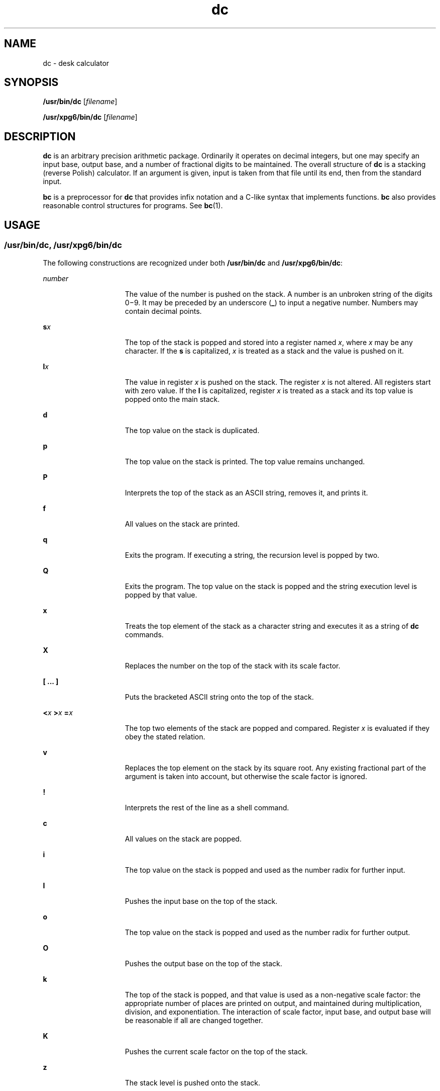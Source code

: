 '\" te
.\" Copyright 1989 AT&T  Copyright (c) 2003, Sun Microsystems, Inc.  All Rights Reserved
.\" CDDL HEADER START
.\"
.\" The contents of this file are subject to the terms of the
.\" Common Development and Distribution License (the "License").
.\" You may not use this file except in compliance with the License.
.\"
.\" You can obtain a copy of the license at usr/src/OPENSOLARIS.LICENSE
.\" or http://www.opensolaris.org/os/licensing.
.\" See the License for the specific language governing permissions
.\" and limitations under the License.
.\"
.\" When distributing Covered Code, include this CDDL HEADER in each
.\" file and include the License file at usr/src/OPENSOLARIS.LICENSE.
.\" If applicable, add the following below this CDDL HEADER, with the
.\" fields enclosed by brackets "[]" replaced with your own identifying
.\" information: Portions Copyright [yyyy] [name of copyright owner]
.\"
.\" CDDL HEADER END
.TH dc 1 "29 Aug 2003" "SunOS 5.11" "User Commands"
.SH NAME
dc \- desk calculator
.SH SYNOPSIS
.LP
.nf
\fB/usr/bin/dc\fR [\fIfilename\fR]
.fi

.LP
.nf
\fB/usr/xpg6/bin/dc\fR [\fIfilename\fR]
.fi

.SH DESCRIPTION
.sp
.LP
\fBdc\fR is an arbitrary precision arithmetic package. Ordinarily it
operates on decimal integers, but one may specify an input base, output
base, and a number of fractional digits to be maintained. The overall
structure of
.B dc
is a stacking (reverse Polish) calculator. If an
argument is given, input is taken from that file until its end, then from
the standard input.
.sp
.LP
\fBbc\fR is a preprocessor for \fBdc\fR that provides infix notation and a
C-like syntax that implements functions.
.B bc
also provides reasonable
control structures for programs. See
.BR bc (1).
.SH USAGE
.SS "/usr/bin/dc, /usr/xpg6/bin/dc"
.sp
.LP
The following constructions are recognized under both
.B /usr/bin/dc
and
.BR /usr/xpg6/bin/dc :
.sp
.ne 2
.mk
.na
.I number
.ad
.RS 15n
.rt
The value of the number is pushed on the stack. A number is an unbroken
string of the digits 0\(mi9. It may be preceded by an underscore (\fB_\fR)
to input a negative number. Numbers may  contain decimal points.
.RE

.sp
.ne 2
.mk
.na
\fBs\fIx\fR
.ad
.RS 15n
.rt
The top of the stack is popped and stored into a register named
.IR x ,
where
.I x
may be any character.  If the
.B s
.RI "is capitalized," " x"
is treated as a stack and the value is pushed on it.
.RE

.sp
.ne 2
.mk
.na
\fBl\fIx\fR
.ad
.RS 15n
.rt
The value in register
.I x
.RI "is pushed on the stack. The register" " x"
is not altered. All registers start with zero value.  If the
.B l
is
capitalized, register
.I x
is treated as a stack and its top value is
popped onto the main stack.
.RE

.sp
.ne 2
.mk
.na
.B d
.ad
.RS 15n
.rt
The top value on the stack is duplicated.
.RE

.sp
.ne 2
.mk
.na
.B p
.ad
.RS 15n
.rt
The top value on the stack is printed. The top value remains unchanged.
.RE

.sp
.ne 2
.mk
.na
.B P
.ad
.RS 15n
.rt
Interprets the top of the stack as an ASCII string, removes it,  and prints
it.
.RE

.sp
.ne 2
.mk
.na
\fBf\fR
.ad
.RS 15n
.rt
All values on the stack are printed.
.RE

.sp
.ne 2
.mk
.na
.B q
.ad
.RS 15n
.rt
Exits the program. If executing a string, the recursion level is popped by
two.
.RE

.sp
.ne 2
.mk
.na
.B Q
.ad
.RS 15n
.rt
Exits the program.  The top value on the stack is popped and the string
execution level is popped by that value.
.RE

.sp
.ne 2
.mk
.na
.B x
.ad
.RS 15n
.rt
Treats the top element of the stack as a character string and executes it
as a string of
.B dc
commands.
.RE

.sp
.ne 2
.mk
.na
.B X
.ad
.RS 15n
.rt
Replaces the number on the top of the stack with its scale factor.
.RE

.sp
.ne 2
.mk
.na
\fB[ .\|.\|. ]\fR
.ad
.RS 15n
.rt
Puts the bracketed ASCII string onto the top of the stack.
.RE

.sp
.ne 2
.mk
.na
\fB<\fIx\fR  \fB>\fIx\fR  \fB=\fIx\fR
.ad
.RS 15n
.rt
The top two elements of the stack are popped and compared. Register \fIx\fR
is evaluated if they obey the stated relation.
.RE

.sp
.ne 2
.mk
.na
.B v
.ad
.RS 15n
.rt
Replaces the top element on the stack by its square root.  Any existing
fractional part of the argument is taken into account, but  otherwise the
scale factor is ignored.
.RE

.sp
.ne 2
.mk
.na
.B !
.ad
.RS 15n
.rt
Interprets the rest of the line as a shell command.
.RE

.sp
.ne 2
.mk
.na
.B c
.ad
.RS 15n
.rt
All values on the stack are popped.
.RE

.sp
.ne 2
.mk
.na
.B i
.ad
.RS 15n
.rt
The top value on the stack is popped and used as the number radix for
further input.
.RE

.sp
.ne 2
.mk
.na
.B I
.ad
.RS 15n
.rt
Pushes the input base on the top of the stack.
.RE

.sp
.ne 2
.mk
.na
.B o
.ad
.RS 15n
.rt
The top value on the stack is popped and used as the number radix for
further output.
.RE

.sp
.ne 2
.mk
.na
.B O
.ad
.RS 15n
.rt
Pushes the output base on the top of the stack.
.RE

.sp
.ne 2
.mk
.na
.B k
.ad
.RS 15n
.rt
The top of the stack is popped, and that value is used as a  non-negative
scale factor: the appropriate number of places are  printed on output, and
maintained during multiplication, division,  and exponentiation.  The
interaction of scale factor, input base, and  output base will be reasonable
if all are changed together.
.RE

.sp
.ne 2
.mk
.na
.B K
.ad
.RS 15n
.rt
Pushes the current scale factor on the top of the stack.
.RE

.sp
.ne 2
.mk
.na
.B z
.ad
.RS 15n
.rt
The stack level is pushed onto the stack.
.RE

.sp
.ne 2
.mk
.na
.B Z
.ad
.RS 15n
.rt
Replaces the number on the top of the stack with its length.
.RE

.sp
.ne 2
.mk
.na
.B ?
.ad
.RS 15n
.rt
A line of input is taken from the input source (usually the terminal) and
executed.
.RE

.sp
.ne 2
.mk
.na
.B Y
.ad
.RS 15n
.rt
Displays
.B dc
debugging information.
.RE

.sp
.ne 2
.mk
.na
.B ; :
.ad
.RS 15n
.rt
Used by
.BR bc (1)
for array operations.
.RE

.SS "/usr/bin/dc"
.sp
.LP
The following construction is recognized under
.BR /usr/bin/dc ,
using the
scale of whatever the result is.
.sp
.ne 2
.mk
.na
\fB+ \(mi / * % ^\fR
.ad
.RS 18n
.rt
The top two values on the stack are added
.RB ( + ),
subtracted
(\fB\(mi\fR), multiplied
.RB ( * ),
divided
.RB ( / ),
remaindered
(\fB%\fR), or exponentiated
.RB ( ^ ).
The two entries are popped off the
stack; the result is pushed on the stack in their place. Any fractional part
of an exponent is ignored.
.RE

.SS "/usr/xpg6/bin/dc"
.sp
.LP
The following construction is recognized under
.BR /usr/xpg6/bin/dc .
The
results of division are forced to be a scale of 20.
.sp
.ne 2
.mk
.na
\fB+ \(mi / * % ^\fR
.ad
.RS 18n
.rt
The top two values on the stack are added
.RB ( + ),
subtracted
(\fB\(mi\fR), multiplied
.RB ( * ),
divided
.RB ( / ),
remaindered
(\fB%\fR), or exponentiated
.RB ( ^ ).
The two entries are popped off the
stack. The result is pushed on the stack in their place. Any fractional part
of an exponent is ignored.
.sp
Ensures that the scale set prior to division is the scale of the result.
.RE

.SH EXAMPLES
.LP
\fBExample 1\fR Printing the first ten values of n!
.sp
.LP
This example prints the first ten values of n!:

.sp
.in +2
.nf
[la1+dsa*pla10>y]sy
0sa1
lyx
.fi
.in -2
.sp

.SH ATTRIBUTES
.sp
.LP
See
.BR attributes (5)
for descriptions of the following attributes:
.sp

.sp
.TS
tab() box;
cw(2.75i) |cw(2.75i)
lw(2.75i) |lw(2.75i)
.
ATTRIBUTE TYPEATTRIBUTE VALUE
_
AvailabilitySUNWesu
.TE

.SH SEE ALSO
.sp
.LP
.BR bc (1),
.BR attributes (5)
.SH DIAGNOSTICS
.sp
.ne 2
.mk
.na
\fIx\fR \fBis unimplemented\fR
.ad
.RS 29n
.rt
\fIx\fR is an octal number.
.RE

.sp
.ne 2
.mk
.na
\fBout of space\fR
.ad
.RS 29n
.rt
The free list is exhausted (too many digits).
.RE

.sp
.ne 2
.mk
.na
\fBout of stack space\fR
.ad
.RS 29n
.rt
Too many pushes onto the stack (stack overflow).
.RE

.sp
.ne 2
.mk
.na
.B empty stack
.ad
.RS 29n
.rt
Too many pops from the stack (stack underflow).
.RE

.sp
.ne 2
.mk
.na
.B nesting depth
.ad
.RS 29n
.rt
Too many levels of nested execution.
.RE

.sp
.ne 2
.mk
.na
.B divide by 0
.ad
.RS 29n
.rt
Division by zero.
.RE

.sp
.ne 2
.mk
.na
\fBsqrt of neg number\fR
.ad
.RS 29n
.rt
Square root of a negative number is not defined (no imaginary numbers).
.RE

.sp
.ne 2
.mk
.na
.B exp not an integer
.ad
.RS 29n
.rt
\fBdc\fR only processes integer exponentiation.
.RE

.sp
.ne 2
.mk
.na
.B exp too big
.ad
.RS 29n
.rt
The largest exponent allowed is 999.
.RE

.sp
.ne 2
.mk
.na
.B input base is too large
.ad
.RS 29n
.rt
The input base x: 2<= x <= 16.
.RE

.sp
.ne 2
.mk
.na
.B input base is too small
.ad
.RS 29n
.rt
The input base x: 2<= x <= 16.
.RE

.sp
.ne 2
.mk
.na
.B output base is too large
.ad
.RS 29n
.rt
The output base must be no larger than
.BR BC_BASE_MAX .
.RE

.sp
.ne 2
.mk
.na
\fBinvalid scale factor\fR
.ad
.RS 29n
.rt
Scale factor cannot be less than 1.
.RE

.sp
.ne 2
.mk
.na
\fBscale factor is too large\fR
.ad
.RS 29n
.rt
A scale factor cannot be larger than
.BR BC_SCALE_MAX .
.RE

.sp
.ne 2
.mk
.na
\fBsymbol table overflow\fR
.ad
.RS 29n
.rt
Too many variables have been specified.
.RE

.sp
.ne 2
.mk
.na
.B invalid index
.ad
.RS 29n
.rt
Index cannot be less than 1.
.RE

.sp
.ne 2
.mk
.na
.B index is too large
.ad
.RS 29n
.rt
An index cannot be larger than
.BR BC_DIM_MAX .
.RE

